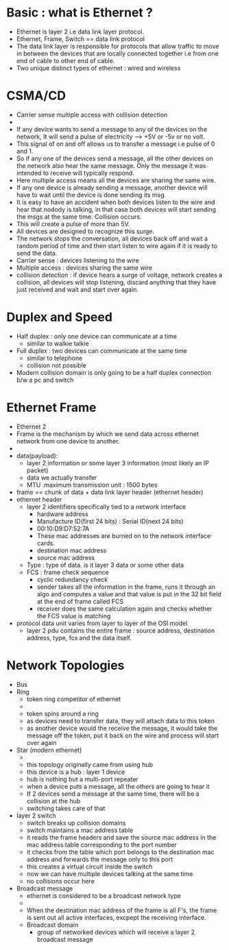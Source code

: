 * Basic : what is Ethernet ? 


  - Ethernet is layer 2 i.e data link layer protocol.
  - Ethernet, Frame, Switch == data link protocol 
  - The data link layer is responsible for protocols that allow
    traffic to move in between the devices that are locally connected
    together i.e from one end of cable to other end of cable.
  - Two unique distinct types of ethernet : wired and wireless

* CSMA/CD

  - Carrier sense multiple access with collision detection
  - [[file:./pictures/bus_network.png]]
  - If any device wants to send a message to any of the devices on the
    network, It will send a pulse of electricity --> +5V or -5v or no
    volt.
  - This signal of on and off allows us to transfer a message i.e
    pulse of 0 and 1.
  - So if any one of the devices send a message, all the other devices
    on the network also hear the same message. Only the message it was
    intended to receive will typically respond.
  - Here multiple access means all the devices are sharing the same
    wire.
  - If any one device is already sending a message, another device
    will have to wait until the device is done sending its msg.
  - It is easy to have an accident when both devices listen to the
    wire and hear that nodody is talking, in that case both devices
    will start sending the msgs at the same time. Collision occurs.
  - This will create a pulse of more than 5V.
  - All devices are designed to recognize this surge.
  - The network stops the conversation, all devices back off and wait
    a random period of time and then start listen to wire again if it
    is ready to send the data.
  - Carrier sense : devices listening to the wire
  - Multiple access : devices sharing the same wire
  - collision detection : if device hears a surge of voltage, network
    creates a collision, all devices will stop listening, discard
    anything that they have just received and wait and start over again.
* Duplex and Speed

  - Half duplex : only one device can communicate at a time
    - similar to walkie talkie
  - Full duplex : two devices can communicate at the same time
    - similar to telephone
    - collision not possible
  - Modern collision domain is only going to be a half duplex
    connection b/w a pc and switch
* Ethernet Frame

  - Ethernet 2
  - Frame is the mechanism by which we send data across ethernet
    network from one device to another.
  - [[file:./pictures/ethernet_frame.png]]
  - data(payload):
    - layer 2 information or some layer 3 information (most likely an
      IP packet)
    - data we actually transfer
    - MTU :maximum transmission unit : 1500 bytes
  - frame == chunk of data + data link layer header (ethernet header)
  - ethernet header
    - layer 2 identifiers specifically tied to a network interface
      - hardware address
      - Manufacture ID(first 24 bits) : Serial ID(next 24 bits)
      - 00:10:D9:D7:52:7A
      - These mac addresses are burned on to the network interface cards
      - destination mac address
      - source mac address
    - Type : type of data. is it layer 3 data or some other data
    - FCS : frame check sequence
      - cyclic redundancy check
      - sender takes all the information in the frame, runs it through
        an algo and computes a value and that value is put in the 32
        bit field at the end of frame called FCS
      - receiver does the same calculation again and checks whether
        the FCS value is matching
  - protocol data unit varies from layer to layer of the OSI model
    - layer 2 pdu contains the entire frame : source address,
      destination address, type, fcs and the data itself.
* Network Topologies

  - Bus
  - Ring
    - token ring competitor of ethernet
    - [[file:./pictures/ring_network.png]]
    - token spins around a ring
    - as devices need to transfer data, they will attach data to this token
    - as another device would the receive the message, it would take
      the message off the token, put it back on the wire and process
      will start over again 
  - Star (modern ethernet)
    - [[file:./pictures/star_network.png]]
    - this topology originally came from using hub
    - this device is a hub : layer 1 device
    - hub is nothing but a multi-port repeater
    - when a device puts a message, all the others are going to hear it
    - If 2 devices send a message at the same time, there will be a
      collision at the hub
    - switching takes care of that
  - layer 2 switch
    - switch breaks up collision domains
    - switch maintains a mac address table
    - it reads the frame headers and save the source mac address in
      the mac address table corresponding to the port number
    - it checks from the table which port belongs to the destination
      mac address and forwards the message only to this port
    - this creates a virtual circuit inside the switch
    - now we can have multiple devices talking at the same time
    - no collisions occur here
  - Broadcast message
    - ethernet is considered to be a broadcast network type
    - [[file:./pictures/ethernet_broadcast.png]]
    - When the destination mac address of the frame is all F's, the
      frame is sent out all active interfaces, excpept the receiving
      interface.
    - Broadcast domain
      - group of networked devices which will receive a layer 2
        broadcast message
